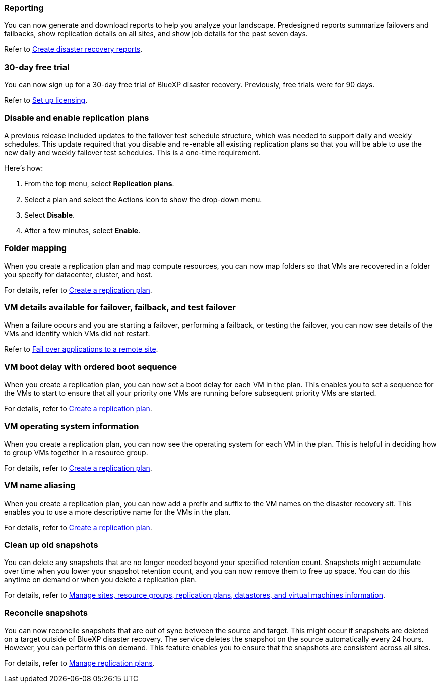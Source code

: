 === Reporting
You can now generate and download reports to help you analyze your landscape. Predesigned reports summarize failovers and failbacks, show replication details on all sites, and show job details for the past seven days. 

//For details, see link:../use/reports.html[Create disaster recovery reports].
Refer to https://docs.netapp.com/us-en/bluexp-disaster-recovery/use/reports.html[Create disaster recovery reports].

=== 30-day free trial
You can now sign up for a 30-day free trial of BlueXP disaster recovery. Previously, free trials were for 90 days.

//For details, see link:../get-started/dr-licensing.html[Set up licensing].
Refer to https://docs.netapp.com/us-en/bluexp-disaster-recovery/get-started/dr-licensing.html[Set up licensing].

=== Disable and enable replication plans 
A previous release included updates to the failover test schedule structure, which was needed to support daily and weekly schedules. This update required that you disable and re-enable all existing replication plans so that you will be able to use the new daily and weekly failover test schedules. This is a one-time requirement.  

Here's how: 

. From the top menu, select *Replication plans*. 
. Select a plan and select the Actions icon to show the drop-down menu. 
. Select *Disable*. 
. After a few minutes, select *Enable*.


=== Folder mapping 
When you create a replication plan and map compute resources, you can now map folders so that VMs are recovered in a folder you specify for datacenter, cluster, and host.

//For details, see link:../use/drplan-create.html[Create a replication plan].
For details, refer to https://docs.netapp.com/us-en/bluexp-disaster-recovery/use/drplan-create.html[Create a replication plan].

=== VM details available for failover, failback, and test failover
When a failure occurs and you are starting a failover, performing a failback, or testing the failover, you can now see details of the VMs and identify which VMs did not restart. 

//Refer to link:../use/failover.html[Fail over applications to a remote site].
Refer to https://docs.netapp.com/us-en/bluexp-disaster-recovery/use/failover.html[Fail over applications to a remote site].

=== VM boot delay with ordered boot sequence
When you create a replication plan, you can now set a boot delay for each VM in the plan. This enables you to set a sequence for the VMs to start to ensure that all your priority one VMs are running before subsequent priority VMs are started. 

//For details, see link:../use/drplan-create.html[Create a replication plan].
For details, refer to https://docs.netapp.com/us-en/bluexp-disaster-recovery/use/drplan-create.html[Create a replication plan].

=== VM operating system information
When you create a replication plan, you can now see the operating system for each VM in the plan. This is helpful in deciding how to group VMs together in a resource group.

//For details, see link:../use/drplan-create.html[Create a replication plan].
For details, refer to https://docs.netapp.com/us-en/bluexp-disaster-recovery/use/drplan-create.html[Create a replication plan].


=== VM name aliasing
When you create a replication plan, you can now add a prefix and suffix to the VM names on the disaster recovery sit. This enables you to use a more descriptive name for the VMs in the plan.

//For details, see link:../use/drplan-create.html[Create a replication plan].
For details, refer to https://docs.netapp.com/us-en/bluexp-disaster-recovery/use/drplan-create.html[Create a replication plan].

=== Clean up old snapshots
You can delete any snapshots that are no longer needed beyond your specified retention count. Snapshots might accumulate over time when you lower your snapshot retention count, and you can now remove them to free up space. You can do this anytime on demand or when you delete a replication plan. 

//For details, see link:../use/manage.html[Manage sites, resource groups, replication plans, datastores, and virtual machines information].
For details, refer to https://docs.netapp.com/us-en/bluexp-disaster-recovery/use/manage.html[Manage sites, resource groups, replication plans, datastores, and virtual machines information].

=== Reconcile snapshots 
You can now reconcile snapshots that are out of sync between the source and target. This might occur if snapshots are deleted on a target outside of BlueXP disaster recovery. The service deletes the snapshot on the source automatically every 24 hours. However, you can perform this on demand. This feature enables you to ensure that the snapshots are consistent across all sites.

//For details, see link:../use/manage.html[Manage replication plans].
For details, refer to https://docs.netapp.com/us-en/bluexp-disaster-recovery/use/manage.html[Manage replication plans].
